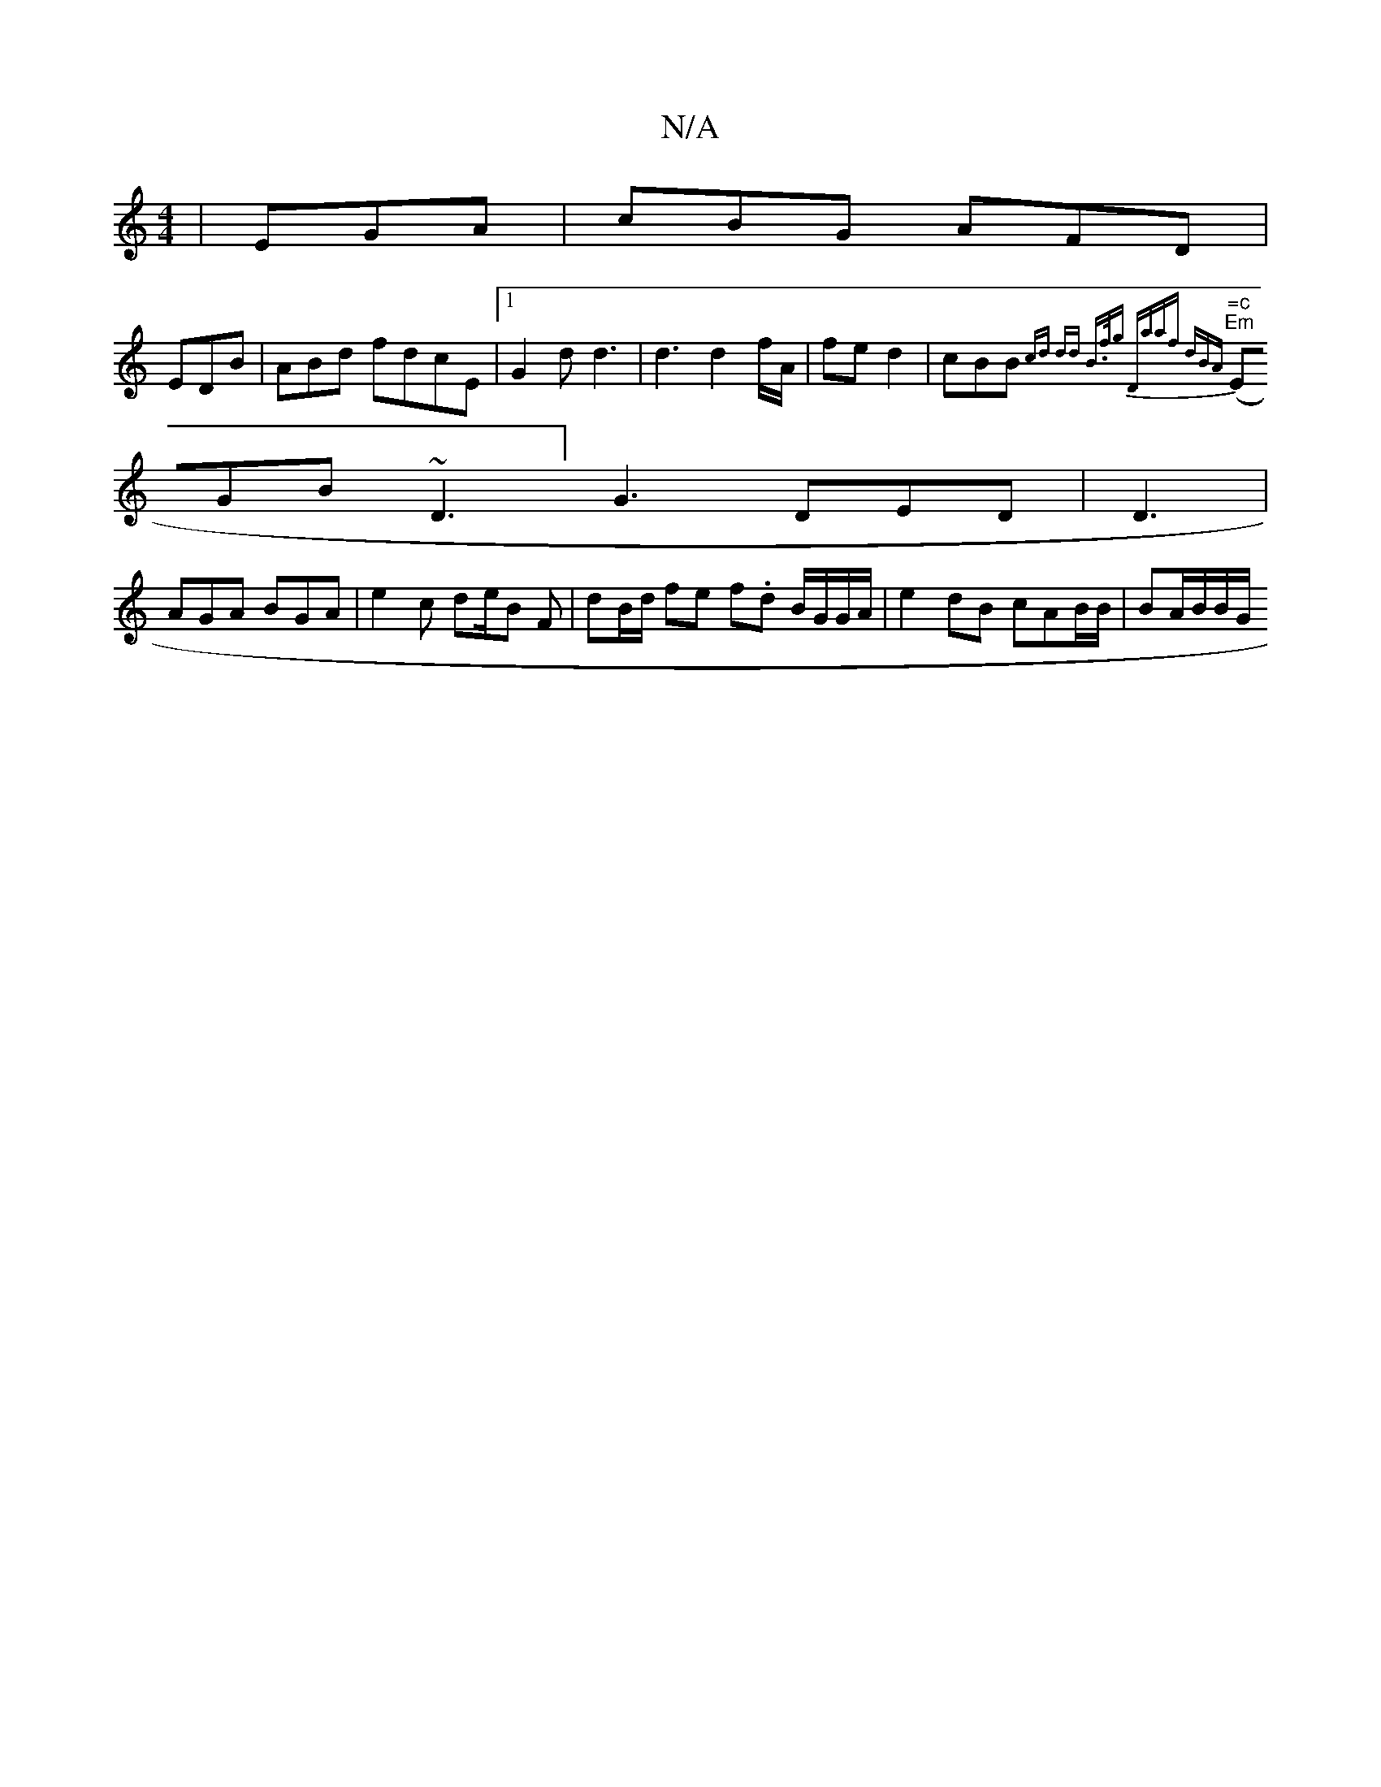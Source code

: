 X:1
T:N/A
M:4/4
R:N/A
K:Cmajor
 | EGA |cBG AFD |
EDB|ABd fdcE|1 G2 d d3 | d3 d2f/A/|fe d2 | cBB {cd" dd B>fg| "Dm"aaf dBA |
"=c" ("Em" EGB ~D3] G3 DED | D3 |
AGA BGA | e2c de/B F | dB/d/ fe f.d B/G/G/A/2 | e2 dB cAB/B/ | BA/B/B/G/ 